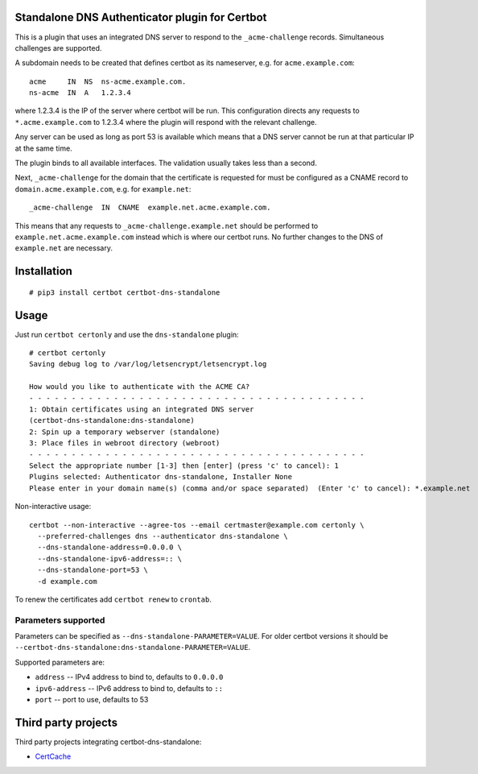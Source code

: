Standalone DNS Authenticator plugin for Certbot
===============================================

This is a plugin that uses an integrated DNS server to respond to the
``_acme-challenge`` records. Simultaneous challenges are supported.

A subdomain needs to be created that defines certbot as its nameserver,
e.g. for ``acme.example.com``:

::

    acme     IN  NS  ns-acme.example.com.
    ns-acme  IN  A   1.2.3.4

where 1.2.3.4 is the IP of the server where certbot will be run. This
configuration directs any requests to ``*.acme.example.com`` to 1.2.3.4
where the plugin will respond with the relevant challenge.

Any server can be used as long as port 53 is available which means that
a DNS server cannot be run at that particular IP at the same time.

The plugin binds to all available interfaces. The validation usually
takes less than a second.

Next, ``_acme-challenge`` for the domain that the certificate is
requested for must be configured as a CNAME record to
``domain.acme.example.com``, e.g. for ``example.net``:

::

    _acme-challenge  IN  CNAME  example.net.acme.example.com.

This means that any requests to ``_acme-challenge.example.net`` should
be performed to ``example.net.acme.example.com`` instead which is where
our certbot runs. No further changes to the DNS of ``example.net`` are
necessary.

Installation
============

::

    # pip3 install certbot certbot-dns-standalone

Usage
=====

Just run ``certbot certonly`` and use the
``dns-standalone`` plugin:

::

    # certbot certonly
    Saving debug log to /var/log/letsencrypt/letsencrypt.log

    How would you like to authenticate with the ACME CA?
    - - - - - - - - - - - - - - - - - - - - - - - - - - - - - - - - - - - - - - - -
    1: Obtain certificates using an integrated DNS server
    (certbot-dns-standalone:dns-standalone)
    2: Spin up a temporary webserver (standalone)
    3: Place files in webroot directory (webroot)
    - - - - - - - - - - - - - - - - - - - - - - - - - - - - - - - - - - - - - - - -
    Select the appropriate number [1-3] then [enter] (press 'c' to cancel): 1
    Plugins selected: Authenticator dns-standalone, Installer None
    Please enter in your domain name(s) (comma and/or space separated)  (Enter 'c' to cancel): *.example.net

Non-interactive usage:

::

    certbot --non-interactive --agree-tos --email certmaster@example.com certonly \
      --preferred-challenges dns --authenticator dns-standalone \
      --dns-standalone-address=0.0.0.0 \
      --dns-standalone-ipv6-address=:: \
      --dns-standalone-port=53 \
      -d example.com

To renew the certificates add ``certbot renew`` to ``crontab``.

Parameters supported
--------------------

Parameters can be specified as ``--dns-standalone-PARAMETER=VALUE``. For older certbot versions it should be ``--certbot-dns-standalone:dns-standalone-PARAMETER=VALUE``.

Supported parameters are:

* ``address`` -- IPv4 address to bind to, defaults to ``0.0.0.0``
* ``ipv6-address`` -- IPv6 address to bind to, defaults to ``::``
* ``port`` -- port to use, defaults to 53

Third party projects
====================

Third party projects integrating certbot-dns-standalone:

* `CertCache <https://github.com/93million/certcache>`_
